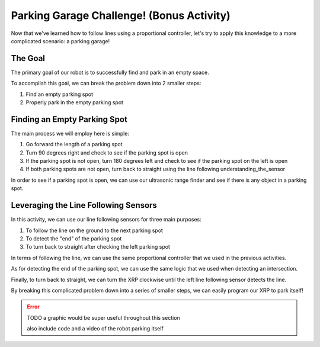 Parking Garage Challenge! (Bonus Activity)
===========================================

Now that we've learned how to follow lines using a proportional controller, let's try to apply this knowledge to a more complicated scenario: a parking garage!

The Goal
~~~~~~~~

The primary goal of our robot is to successfully find and park in an empty space. 

To accomplish this goal, we can break the problem down into 2 smaller steps: 

1. Find an empty parking spot
2. Properly park in the empty parking spot

Finding an Empty Parking Spot
~~~~~~~~~~~~~~~~~~~~~~~~~~~~~

The main process we will employ here is simple: 

1.  Go forward the length of a parking spot 
2.  Turn 90 degrees right and check to see if the parking spot is open
3.  If the parking spot is not open, turn 180 degrees left and check to see if the parking spot on the left is open
4.  If both parking spots are not open, turn back to straight using the line following understanding_the_sensor

In order to see if a parking spot is open, we can use our ultrasonic range finder and see if there is any object in a parking spot. 

Leveraging the Line Following Sensors
~~~~~~~~~~~~~~~~~~~~~~~~~~~~~~~~~~~~~

In this activity, we can use our line following sensors for three main purposes:

1.  To follow the line on the ground to the next parking spot
2.  To detect the "end" of the parking spot
3.  To turn back to straight after checking the left parking spot

In terms of following the line, we can use the same proportional controller that we used in the previous activities. 

As for detecting the end of the parking spot, we can use the same logic that we used when detecting an intersection. 

Finally, to turn back to straight, we can turn the XRP clockwise until the left line following sensor detects the line.

By breaking this complicated problem down into a series of smaller steps, we can easily program our XRP to park itself!

.. error:: 

    TODO a graphic would be super useful throughout this section

    also include code and a video of the robot parking itself
